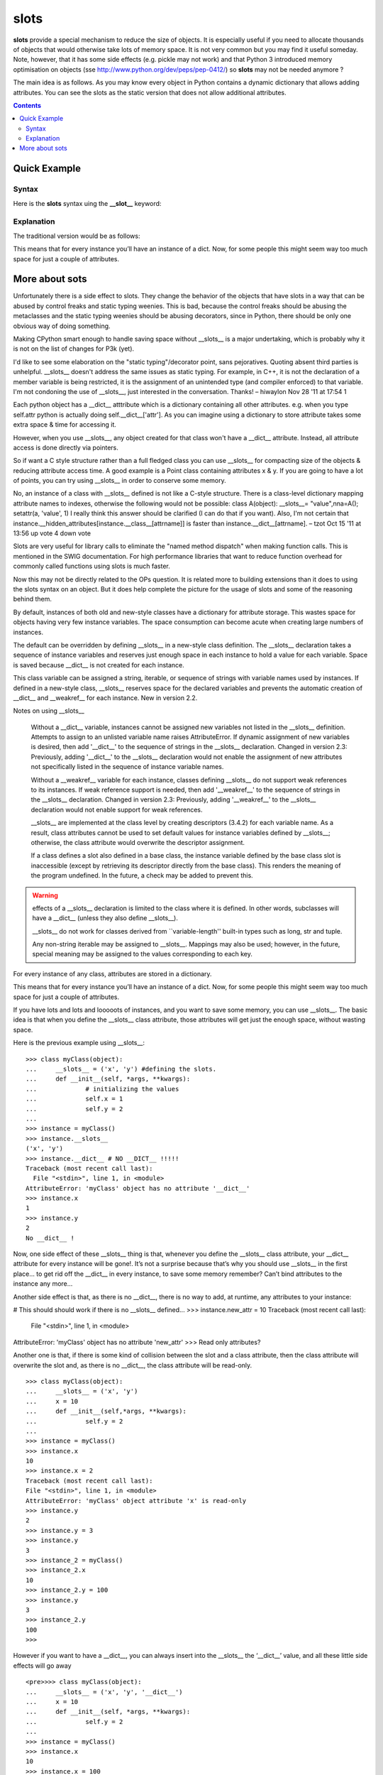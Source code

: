 .. _slots:

slots
#######

**slots** provide a  special mechanism to reduce the size of objects. It is especially useful if you need to allocate thousands of objects that would otherwise take lots of memory space. It is not very common but you may find it useful someday. Note, however, that it has some side effects (e.g. pickle may not work) and that Python 3 introduced memory optimisation on objects (sse http://www.python.org/dev/peps/pep-0412/) so **slots** may not be needed anymore ?

The main idea is as follows. As you may know every object in Python contains a dynamic dictionary that allows adding attributes. You can see the slots as the static version that does not allow additional attributes. 

.. contents::


.. index:: slots

Quick Example
====================

Syntax
------------

Here is the **slots** syntax uing the **__slot__** keyword:

.. doctest::

    >>> class myClass(object):
    ...     __slots__ = ('x', 'y') #defining the slots.
    ...     def __init__(self, *args, **kwargs):
    ...         # initializing the values
    ...         self.x = 1
    ...         self.y = 2
    ...
    >>> a = myClass()
    >>> a.__slots__
    ('x', 'y')
    >>> a.__dict__ # A SLOT is not a dict so has no __dict__ !!!!!
    Traceback (most recent call last):
      File "<stdin>", line 1, in <module>
    AttributeError: 'myClass' object has no attribute '__dict__'
    >>> a.x
    1
    >>> a.y
    2   


Explanation
-----------------


The traditional version would be as follows:

.. doctest::

    >>> class myClass(object):
    ...     def __init__(self, *args, **kwargs):
    ...             self.x = 1
    ...             self.y = 2
    ...
    >>> instance = myClass()
    >>> instance.__dict__
    {'y': 2, 'x': 1}
    >>>

This means that for every instance you’ll have an instance of a dict. Now, for some people this might seem way too much space for just a couple of attributes.



More about sots
=========================

Unfortunately there is a side effect to slots. They change the behavior of the objects that have slots in a way that can be abused by control freaks and static typing weenies. This is bad, because the control freaks should be abusing the metaclasses and the static typing weenies should be abusing decorators, since in Python, there should be only one obvious way of doing something.

Making CPython smart enough to handle saving space without __slots__ is a major undertaking, which is probably why it is not on the list of changes for P3k (yet).

    
I'd like to see some elaboration on the "static typing"/decorator point, sans pejoratives. Quoting absent third parties is unhelpful. __slots__ doesn't address the same issues as static typing. For example, in C++, it is not the declaration of a member variable is being restricted, it is the assignment of an unintended type (and compiler enforced) to that variable. I'm not condoning the use of __slots__, just interested in the conversation. Thanks! – hiwaylon Nov 28 '11 at 17:54
1    
    

Each python object has a __dict__ atttribute which is a dictionary containing all other attributes. e.g. when you type self.attr python is actually doing self.__dict__['attr']. As you can imagine using a dictionary to store attribute takes some extra space & time for accessing it.

However, when you use __slots__, any object created for that class won't have a __dict__ attribute. Instead, all attribute access is done directly via pointers.

So if want a C style structure rather than a full fledged class you can use __slots__ for compacting size of the objects & reducing attribute access time. A good example is a Point class containing attributes x & y. If you are going to have a lot of points, you can try using __slots__ in order to conserve some memory.
    
No, an instance of a class with __slots__ defined is not like a C-style structure. There is a class-level dictionary mapping attribute names to indexes, otherwise the following would not be possible: class A(object): __slots__= "value",\n\na=A(); setattr(a, 'value', 1) I really think this answer should be clarified (I can do that if you want). Also, I'm not certain that instance.__hidden_attributes[instance.__class__[attrname]] is faster than instance.__dict__[attrname]. – tzot Oct 15 '11 at 13:56
up vote 4 down vote
    

Slots are very useful for library calls to eliminate the "named method dispatch" when making function calls. This is mentioned in the SWIG documentation. For high performance libraries that want to reduce function overhead for commonly called functions using slots is much faster.

Now this may not be directly related to the OPs question. It is related more to building extensions than it does to using the slots syntax on an object. But it does help complete the picture for the usage of slots and some of the reasoning behind them.


By default, instances of both old and new-style classes have a dictionary for attribute storage. This wastes space for objects having very few instance variables. The space consumption can become acute when creating large numbers of instances.

The default can be overridden by defining __slots__ in a new-style class definition. The __slots__ declaration takes a sequence of instance variables and reserves just enough space in each instance to hold a value for each variable. Space is saved because __dict__ is not created for each instance.

This class variable can be assigned a string, iterable, or sequence of strings with variable names used by instances. If defined in a new-style class, __slots__ reserves space for the declared variables and prevents the automatic creation of __dict__ and __weakref__ for each instance. New in version 2.2. 



Notes on using __slots__

    Without a __dict__ variable, instances cannot be assigned new variables not listed in the __slots__ definition. Attempts to assign to an unlisted variable name raises AttributeError. If dynamic assignment of new variables is desired, then add '__dict__' to the sequence of strings in the __slots__ declaration. Changed in version 2.3: Previously, adding '__dict__' to the __slots__ declaration would not enable the assignment of new attributes not specifically listed in the sequence of instance variable names.

    Without a __weakref__ variable for each instance, classes defining __slots__ do not support weak references to its instances. If weak reference support is needed, then add '__weakref__' to the sequence of strings in the __slots__ declaration. Changed in version 2.3: Previously, adding '__weakref__' to the __slots__ declaration would not enable support for weak references.

    __slots__ are implemented at the class level by creating descriptors (3.4.2) for each variable name. As a result, class attributes cannot be used to set default values for instance variables defined by __slots__; otherwise, the class attribute would overwrite the descriptor assignment.

    If a class defines a slot also defined in a base class, the instance variable defined by the base class slot is inaccessible (except by retrieving its descriptor directly from the base class). This renders the meaning of the program undefined. In the future, a check may be added to prevent this.

.. warning:: effects of a __slots__ declaration is limited to the class where it is defined. In other words, subclasses will have a __dict__ (unless they also define __slots__).


    __slots__ do not work for classes derived from ``variable-length'' built-in types such as long, str and tuple.

    Any non-string iterable may be assigned to __slots__. Mappings may also be used; however, in the future, special meaning may be assigned to the values corresponding to each key.


For every instance of any class, attributes are stored in a dictionary.
   
.. doctest::

    >>> class myClass(object):
    ...     def __init__(self, *args, **kwargs):
    ...             self.x = 1
    ...             self.y = 2
    ...
    >>> instance = myClass()
    >>> instance.__dict__
    {'y': 2, 'x': 1}
    >>>

This means that for every instance you’ll have an instance of a dict. Now, for some people this might seem way too much space for just a couple of attributes.

If you have lots and lots and looooots of instances, and you want to save some memory, you can use __slots__. The basic idea is that when you define the __slots__ class attribute, those attributes will get just the enough space, without wasting space.

Here is the previous example using __slots__::
    
    >>> class myClass(object):
    ...     __slots__ = ('x', 'y') #defining the slots.
    ...     def __init__(self, *args, **kwargs):
    ...             # initializing the values
    ...             self.x = 1
    ...             self.y = 2
    ...
    >>> instance = myClass()
    >>> instance.__slots__
    ('x', 'y')
    >>> instance.__dict__ # NO __DICT__ !!!!!
    Traceback (most recent call last):
      File "<stdin>", line 1, in <module>
    AttributeError: 'myClass' object has no attribute '__dict__'
    >>> instance.x
    1
    >>> instance.y
    2   
    No __dict__ !

Now, one side effect of these __slots__ thing is that, whenever you define the __slots__ class attribute, your __dict__ attribute for every instance will be gone!. It’s not a surprise because that’s why you should use __slots__ in the first place… to get rid off the __dict__ in every instance, to save some memory remember?
Can’t bind attributes to the instance any more…

Another side effect is that, as there is no __dict__, there is no way to add, at runtime, any attributes to your instance:

    
# This should should work if there is no __slots__ defined...
>>> instance.new_attr = 10
Traceback (most recent call last):
  File "<stdin>", line 1, in <module>
AttributeError: 'myClass' object has no attribute 'new_attr'
>>>
Read only attributes?

Another one is that, if there is some kind of collision between the slot and a class attribute, then the class attribute will overwrite the slot and, as there is no __dict__, the class attribute will be read-only.

::
    
    >>> class myClass(object):
    ...     __slots__ = ('x', 'y')
    ...     x = 10
    ...     def __init__(self,*args, **kwargs):
    ...             self.y = 2
    ...
    >>> instance = myClass()
    >>> instance.x
    10
    >>> instance.x = 2
    Traceback (most recent call last):
    File "<stdin>", line 1, in <module>
    AttributeError: 'myClass' object attribute 'x' is read-only
    >>> instance.y
    2
    >>> instance.y = 3
    >>> instance.y
    3
    >>> instance_2 = myClass()
    >>> instance_2.x
    10
    >>> instance_2.y = 100
    >>> instance.y
    3
    >>> instance_2.y
    100
    >>>      

However if you want to have a __dict__, you can always insert into the __slots__ the ‘__dict__’ value, and all these little side effects will go away
::
    
    <pre>>>> class myClass(object):
    ...     __slots__ = ('x', 'y', '__dict__')
    ...     x = 10
    ...     def __init__(self, *args, **kwargs):
    ...             self.y = 2
    ...
    >>> instance = myClass()
    >>> instance.x
    10
    >>> instance.x = 100
    >>> instance.x
    100
    >>> instance.y
    2
    >>> instance.__dict__
    {'x': 100}
    >>> instance.__slots__
    ('x', 'y', '__dict__')
    >>>

But what if I wanted to add the ‘__dict__’ value into __slots__ at runtime?

sorry dude but, no can do.

::

    >>> class myClass(object):
    ...     __slots__ = ('x')
    ...     def __init__(self, *args, **kwargs):
    ...             self.x = 1
    ...
    >>> a = myClass()
    >>> a.x
    1
    >>> a.__slots__
    'x'
    >>> a.__slots__ = ('x', 'y')
    Traceback (most recent call last):
      File "<stdin>", line 1, in <module>
    AttributeError: 'myClass' object attribute '__slots__' is read-only
    >>>



reference: http://mypythonnotes.wordpress.com/2008/09/04/__slots__/:wq

